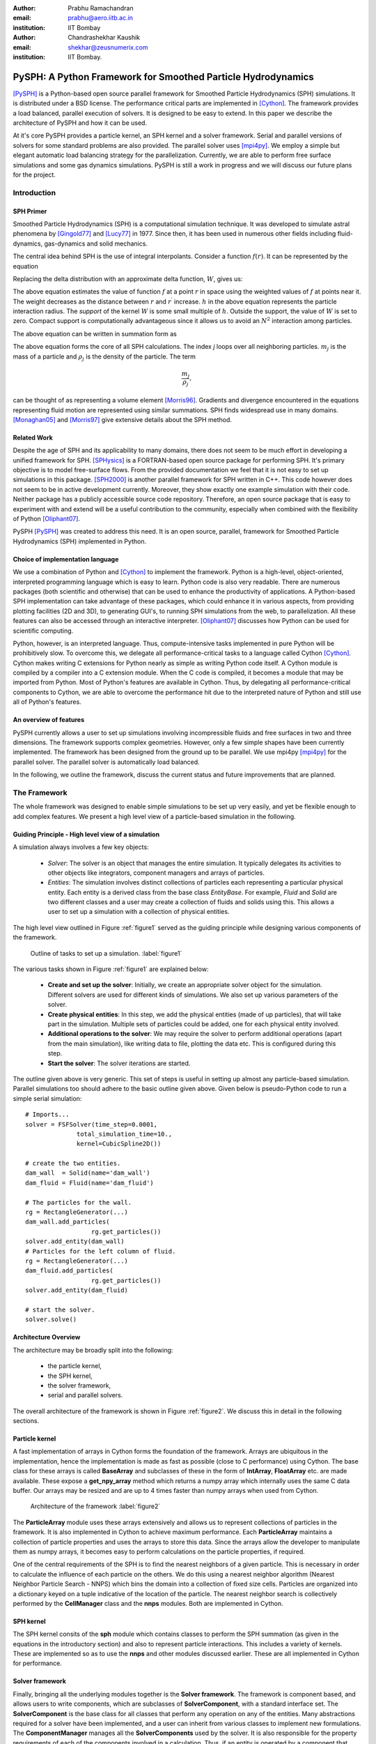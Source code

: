 :author: Prabhu Ramachandran 
:email: prabhu@aero.iitb.ac.in
:institution: IIT Bombay

:author: Chandrashekhar Kaushik
:email: shekhar@zeusnumerix.com
:institution: IIT Bombay.


--------------------------------------------------------------
PySPH: A Python Framework for Smoothed Particle Hydrodynamics 
--------------------------------------------------------------

.. class:: abstract 

    [PySPH]_ is a Python-based open source parallel framework for
    Smoothed Particle Hydrodynamics (SPH) simulations.  It is
    distributed under a BSD license.  The performance critical parts are
    implemented in [Cython]_. The framework provides a load balanced,
    parallel execution of solvers.  It is designed to be easy to extend.
    In this paper we describe the architecture of PySPH and how it can
    be used.  

    At it's core PySPH provides a particle kernel, an SPH kernel and a
    solver framework.  Serial and parallel versions of solvers for some
    standard problems are also provided.  The parallel solver uses
    [mpi4py]_.  We employ a simple but elegant automatic load balancing
    strategy for the parallelization.  Currently, we are able to perform
    free surface simulations and some gas dynamics simulations.  PySPH
    is still a work in progress and we will discuss our future plans for
    the project.


Introduction
============


SPH Primer
----------


Smoothed Particle Hydrodynamics (SPH) is a computational simulation
technique. It was developed to simulate astral phenomena by [Gingold77]_
and [Lucy77]_ in 1977.  Since then, it has been used in numerous other
fields including fluid-dynamics, gas-dynamics and solid mechanics. 

The central idea behind SPH is the use of integral interpolants.
Consider a function :math:`f(r)`.  It can be represented by the
equation

.. math::
   :label: deltafunc

    f(r) = \int{f(r^\prime)\delta(r-r^\prime)dr^\prime}

Replacing the delta distribution with an approximate delta function,
:math:`W`, gives us:

.. math::
   :label: sphintegral

    f(r) = \int{f(r^\prime)W(r-r^\prime,h)dr^\prime}.

The above equation estimates the value of function :math:`f` at a
point :math:`r` in space using the weighted values of :math:`f` at
points near it. The weight decreases as the distance between :math:`r`
and :math:`r^\prime` increase. :math:`h` in the above equation
represents the particle interaction radius. The *support* of the kernel
:math:`W` is some small multiple of :math:`h`. Outside the support,
the value of :math:`W` is set to zero.  Compact support is
computationally advantageous since it allows us to avoid an
:math:`N^2` interaction among particles.

The above equation can be written in summation form as 

.. math::
   :label: sphsummation

   f(r_i) = \sum_jf(r_j)\frac{m_j}{\rho_j}W(r_i-r_j,h)

The above equation forms the core of all SPH calculations. The index *j*
loops over all neighboring particles. :math:`m_j` is the mass of a
particle and :math:`\rho_j` is the density of the particle. The term 

.. math::

    \frac{m_j}{\rho_j},

can be thought of as representing a volume element [Morris96]_.
Gradients and divergence encountered in the equations representing fluid
motion are represented using similar summations.  SPH finds widespread
use in many domains. [Monaghan05]_ and [Morris97]_ give extensive
details about the SPH method.

Related Work
------------

Despite the age of SPH and its applicability to many domains, there does
not seem to be much effort in developing a unified framework for SPH.
[SPHysics]_ is a FORTRAN-based open source package for performing SPH.
It's primary objective is to model free-surface flows.  From the
provided documentation we feel that it is not easy to set up simulations
in this package.  [SPH2000]_ is another parallel framework for SPH
written in C++. This code however does not seem to be in active
development currently. Moreover, they show exactly one example
simulation with their code. Neither package has a publicly accessible
source code repository.  Therefore, an open source package that is easy
to experiment with and extend will be a useful contribution to the
community, especially when combined with the flexibility of Python
[Oliphant07]_.

PySPH [PySPH]_ was created to address this need.  It is an open source,
parallel, framework for Smoothed Particle Hydrodynamics (SPH)
implemented in Python.

Choice of implementation language
---------------------------------

We use a combination of Python and [Cython]_ to implement the framework.
Python is a high-level, object-oriented, interpreted programming
language which is easy to learn. Python code is also very readable.
There are numerous packages (both scientific and otherwise) that can be
used to enhance the productivity of applications. A Python-based SPH
implementation can take advantage of these packages, which could enhance
it in various aspects, from providing plotting facilities (2D and 3D),
to generating GUI's, to running SPH simulations from the web, to
parallelization. All these features can also be accessed through an
interactive interpreter. [Oliphant07]_ discusses how Python can be used
for scientific computing.


Python, however, is an interpreted language. Thus, compute-intensive
tasks implemented in pure Python will be prohibitively slow. To overcome
this, we delegate all performance-critical tasks to a language called
Cython [Cython]_. Cython makes writing C extensions for Python nearly as
simple as writing Python code itself. A Cython module is compiled by a
compiler into a C extension module.  When the C code is compiled, it
becomes a module that may be imported from Python.  Most of Python's
features are available in Cython. Thus, by delegating all
performance-critical components to Cython, we are able to overcome the
performance hit due to the interpreted nature of Python and still use
all of Python's features. 

An overview of features
------------------------

PySPH currently allows a user to set up simulations involving
incompressible fluids and free surfaces in two and three dimensions.
The framework supports complex geometries. However, only a few simple
shapes have been currently implemented.  The framework has been designed
from the ground up to be parallel.  We use mpi4py [mpi4py]_ for the
parallel solver.  The parallel solver is automatically load balanced.

In the following, we outline the framework, discuss the current status
and future improvements that are planned.

The Framework
=============

The whole framework was designed to enable simple simulations to be
set up very easily, and yet be flexible enough to add complex features.
We present a high level view of a particle-based simulation in the
following.


Guiding Principle - High level view of a simulation
----------------------------------------------------

A simulation always involves a few key objects:

 * *Solver*: The solver is an object that manages the entire simulation.
   It typically delegates its activities to other objects like 
   integrators, component managers and arrays of particles.

 * *Entities*: The simulation involves distinct collections of particles
   each representing a particular physical entity.  Each entity is a
   derived class from the base class *EntityBase*.  For example, *Fluid*
   and *Solid* are two different classes and a user may create a
   collection of fluids and solids using this.  This allows a user to
   set up a simulation with a collection of physical entities.

The high level view outlined in Figure :ref:`figure1` served as the guiding principle
while designing various components of the framework.


.. figure:: high-level-outline.png
 
   Outline of tasks to set up a simulation. :label:`figure1`

The various tasks shown in Figure :ref:`figure1` are explained below:

    * **Create and set up the solver**: Initially, we create an
      appropriate solver object for the simulation.  Different solvers
      are used for different kinds of simulations. We also set up various
      parameters of the solver.

    * **Create physical entities**: In this step, we add the physical
      entities (made of up particles), that will take part in the
      simulation.  Multiple sets of particles could be added, one for each
      physical entity involved.

    * **Additional operations to the solver**: We may require the solver to 
      perform additional operations (apart from the main simulation), like 
      writing data to file, plotting the data etc.  This is configured
      during this step.

    * **Start the solver**: The solver iterations are started.

The outline given above is very generic. This set of steps is useful in
setting up almost any particle-based simulation. Parallel simulations
too should adhere to the basic outline given above.  Given below is
pseudo-Python code to run a simple serial simulation::

    # Imports...
    solver = FSFSolver(time_step=0.0001,
                  total_simulation_time=10., 
                  kernel=CubicSpline2D())

    # create the two entities.
    dam_wall  = Solid(name='dam_wall')
    dam_fluid = Fluid(name='dam_fluid')

    # The particles for the wall.
    rg = RectangleGenerator(...)
    dam_wall.add_particles(
                      rg.get_particles())
    solver.add_entity(dam_wall)
    # Particles for the left column of fluid.
    rg = RectangleGenerator(...)
    dam_fluid.add_particles(
                      rg.get_particles())
    solver.add_entity(dam_fluid)

    # start the solver.
    solver.solve()



Architecture Overview
---------------------

The architecture may be broadly split into the following:

  * the particle kernel,

  * the SPH kernel,

  * the solver framework,

  * serial and parallel solvers.

The overall architecture of the framework is shown in Figure :ref:`figure2`.  We
discuss this in detail in the following sections.

Particle kernel
----------------

A fast implementation of arrays in Cython forms the foundation of the
framework. Arrays are ubiquitous in the implementation, hence the
implementation is made as fast as possible (close to C performance)
using Cython.  The base class for these arrays is called **BaseArray**
and subclasses of these in the form of **IntArray**, **FloatArray**
etc. are made available.  These expose a **get_npy_array** method which
returns a numpy array which internally uses the same C data buffer.  Our
arrays may be resized and are up to 4 times faster than numpy arrays
when used from Cython.

.. figure:: framework-architecture.png

   Architecture of the framework :label:`figure2`

The **ParticleArray** module uses these arrays extensively and allows us
to represent collections of particles in the framework. It is also
implemented in Cython to achieve maximum performance.  Each
**ParticleArray** maintains a collection of particle properties and uses
the arrays to store this data.  Since the arrays allow the developer to
manipulate them as numpy arrays, it becomes easy to perform calculations
on the particle properties, if required.

One of the central requirements of the SPH is to find the nearest
neighbors of a given particle.  This is necessary in order to calculate
the influence of each particle on the others.  We do this using a
nearest neighbor algorithm (Nearest Neighbor Particle Search - NNPS)
which bins the domain into a collection of fixed size cells.  Particles
are organized into a dictionary keyed on a tuple indicative of the
location of the particle.  The nearest neighbor search is collectively
performed by the **CellManager** class and the **nnps** modules.  Both
are implemented in Cython.


SPH kernel
-----------

The SPH kernel consits of the **sph** module which contains classes to
perform the SPH summation (as given in the equations in the introductory
section) and also to represent particle interactions.   This includes a
variety of kernels.  These are implemented so as to use the **nnps** and
other modules discussed earlier.  These are all implemented in Cython
for performance.

Solver framework
-----------------

Finally, bringing all the underlying modules together is the **Solver
framework**. The framework is component based, and allows users to write
components, which are subclasses of **SolverComponent**, with a standard
interface set.  The **SolverComponent** is the base class for all
classes that perform any operation on any of the entities.  Many
abstractions required for a solver have been implemented, and a user can
inherit from various classes to implement new formulations.  The
**ComponentManager** manages all the **SolverComponents** used by the
solver.  It is also responsible for the property requirements of each of
the components involved in a calculation.  Thus, if an entity is
operated by a component that requires a particular property to be
available, the manager ensures that the entity is suitably set up.  An
**Integrator** class handles the actual time integration.  The
**Integrator** is also a **SolverComponent**.  These are
implemented in a combination of Python and Cython. 


Solvers
--------

New solvers are written using the various abstractions developed in the
solver framework and all of them derive from the **SolverBase** class.
Serial and parallel solvers are written using the functionality made
available in the solver framework.

Parallelization
=================

In SPH simulations, particles simply influence other particles in a
small neighborhood around them.  Thus, in order to perform a parallel
simulation one needs to:

  * partition the particles among different processors, and

  * share neighboring particle information between some of the
    processors.

For an SPH simulation, this does require a reasonable amount of
communication overhead since the particles are moving and the neighbor
information keeps changing.  In addition to this, we would like the load
on the processors to be reasonably balanced.  This is quite challenging.

Our objective was to maintain an outline similar to the serial code for
setting up simulations that run in parallel. For parallelization of the
framework, ideally only the **CellManager** needs to be aware of the
parallelism. The components in the solver framework simply operate on
particle data that they are presented with. This is achievable to a good
extent, except when a component requires global data, in which case the
serial component may need to subclassed and a parallel version written,
which collects the global data before executing the serial version code.
A good example for this is when a component needs to know the maximum
speed of sound in the entire domain in order to limit the time-step say. 

The pseudo-code of a typical parallel simulation is the same as the
serial example given earlier with just one change to the solver as below::

    solver = ParallelFSFSolver(
                  time_step=0.0001,
                  total_simulation_time=10., 
                  kernel=CubicSpline2D())

    # Code to load particles in proc with 
    # rank 0.

In the above pseudo-code, the only thing that changes is the fact that
we instantiate a parallel solver rather than a serial one.  We also
ensure that the particles are all loaded only on the first processor.
The **ParallelCellManager** manages the parallel neighbor information.
It also performs automatic load-balancing by distributing the particles
to different processors on demand based on the number of particles in
each processor.

The full details of the parallelization are beyond the scope of this
article but we provide a brief outline of the general approach.  More
details can be obtained from [Kaushik09]_.

The basic idea of the parallelization involves the following key steps:

 * Particles are organized into small cubical **Cells**.  Each cell
   manages a set of particles.  Cells are created and destroyed on
   demand depending on where the particles are present.

 * A region consists of a set of usually (but not always) connected
   cells.  Each region is managed by one processor.

 * The domain of particles is decomposed into cells and regions and
   allocated to different processors.

 * Cells are moved between processors in order to balance the load.

In addition, the **ParallelCellManager** ensures that each processor has
all the necessary information such that an SPH computation may be
performed on the the particles it manages.

Figure :ref:`figure3` outlines how the parallel and serial solvers are set up
internally.   In both cases, solver components operate on cell managers
to obtain the nearest neighbors and get the particles, the only
difference being the **ParallelCellManager**, which manages the load
distribution and communication in the parallel case. 

.. figure:: parallel-approach.pdf

   The parallel solvers simply use a ParallelCellManager
   instead of a CellManager. :label:`figure3`


It is important to note that the basic ideas for the parallel algorithm
were implemented and tested in pure Python using mpi4py.   This was done
in highly fragmented time and was possible only because of the
convenience of both Python and mpi4py.  Mpi4py allows us to send Python
objects to processors and this allowed us to focus on the algorithm
without worrying about the details of MPI.  The use of Python enabled
rapid prototyping and its libraries made it easy to visualize the
results.  In roughly 1500 lines we had implemented the core ideas, added
support for visualization, logging and command line options.  The
initial design was subsequently refined and parts of it implemented in
Cython.  Thus, the use of Python clearly allowed us to prototype rapidly
and yet obtain good performance with Cython.



Current status
==============

.. figure:: square-drop-1.png

   Initial condition of a square block of water falling towards
   a vessel with water. :label:`figure4`

.. figure:: square-drop-2.png

   Square block of water after it strikes a vessel containing
   water simulated with the SPH. :label:`figure5`


Figures :ref:`figure4`, :ref:`figure5` show the fluid at a particular instant when a square block
of water strikes a vessel filled with water.  This is a two-dimensional
simulation. 

Figure :ref:`figure6` shows a typical 3D dam-break problem being simulated with 8
processors.  The fluid involved is water.  The colors indicate the
processor on which the particles are located.

.. figure:: 3d_dam_break_8_proc.png

   3D dam-break problem simulated on 8 processors with
   particles colored as per processor ID indicating a load balanced
   simulation. :label:`figure6`


The current capabilities of PySPH include the following:

    * Fully automatic, load balanced, parallel framework.

    * Fairly easy to script.

    * Good performance.

    * Relatively easy to extend.

    * Solver for incompressible free surface flows.

Most importantly, we have a working framework and a reasonable design
which provides good performance.  However, there are several things we
need to improve.  

Future work
============

Our code is available in the form of a Mercurial repository on Google's
project hosting site [PySPH]_.  However, the code is not ready for a
proper release yet because we would like to perform a redesign of some
parts of the solver framework.  At the moment, they are a little too
complex.  Once this is done we would like to do the following:

  * Improve the documentation.

  * Reduce any compulsory dependence on VTK or TVTK.

  * Improve testing on various platforms.

  * A full-fledged release.

  * Support for gas-dynamics problems.

  * Support for solid mechanics problems.

This would take a few more months and at which point we will make a
formal release.


Conclusions
============

We have provided a high-level description of the current capabilities
and architecture of PySPH. We have also mentioned what we believe are
the future directions we would like to take.   We think we have made an
important beginning and believe that PySPH will help enable open
research and computing using particle-based computing in the future.  It
is important to note that Python has been centrally important in the
development of PySPH by way of its rapid prototyping capability and
access to a plethora of libraries.  

References
==========

.. [Cython] http://www.cython.org

.. [Gingold77] R. A. Gingold and J. J. Monaghan. *Smoothed particle
               hydrodynamics: theory and application to non-spherical
               stars*, Mon. Not.  R. astr. Soc., 181:375-389, 1977.

.. [Kaushik09] Chandrashekhar P. Kaushik. *A Python based parallel
               framework for Smoothed Particle Hydrodynamics*, M.Tech.
               dissertation, Department of Computer Science and
               Engineering, IIT Bombay, 2009.

.. [Lucy77] L. B. Lucy. *A numerical approach to testing the fission
            hypothesis*, The Astronomical Journal, 82(12):1013-1024,
            December 1977.

.. [Monaghan05] J. J. Monaghan. *Smoothed particle hydrodynamics*,
                Reports on Progress in Physics, 68(8):1703-1759, 2005.

.. [Morris96] J. P. Morris. *Analysis of smoothed particle hydrodynamics
              with applications*, PhD Thesis, Monash University,
              Australia, 1996.

.. [Morris97] J. P. Morris, P. J. Fox and Yi Zhu. *Modeling low Reynolds
              number incompressible flows using SPH*, Journal of 
              Computational Physics, 136(1):214-226, 1997.

.. [mpi4py] http://mpi4py.scipy.org

.. [Oliphant07] Travis E. Oliphant. *Python for scientific computing*,
                Computing in science and engineering, 9:10-20, 2007.

.. [PySPH] http://pysph.googlecode.com

.. [SPH2000] S. Ganzenmuller, S. Pinkenburg and W. Rosenstiel. *SPH2000: 
             A Parallel Object-Oriented Framework for Particle
             Simulations with SPH*, Lecture notes in computer science,
             3648:1275-1284, 2005.

.. [SPHysics] Gòmez-Gesteira M., Rogers, B.D., Dalrymple, R.A., Crespo, 
              A.J.C. and Narayanaswamy, M. *User guide for the SPHysics
              code 1.4*, http://wiki.manchester.ac.uk/sphysics.

